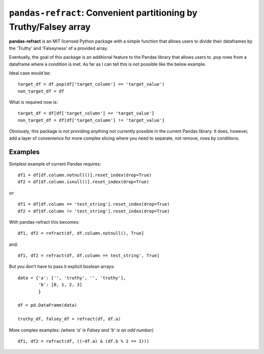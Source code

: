 
======================================
``pandas-refract``: Convenient partitioning by Truthy/Falsey array
======================================

**pandas-refract** is an MIT licensed Python package with a simple function that allows users to divide their 
dataframes by the 'Truthy' and 'Falseyness' of a provided array.
 
Eventually, the goal of this package is an additional feature to the Pandas library that allows users to .pop rows 
from a dataframe where a condition is met. As far as I can tell this is not possible like the below example.

Ideal case would be::

    target_df = df.pop(df['target_column'] == 'target_value')
    non_target_df = df
    
What is required now is::

    target_df = df[df['target_column'] == 'target_value'] 
    non_target_df = df[df['target_column'] != 'target_value']
    
    
Obviously, this package is not providing anything not currently possible in the current Pandas library. It does,
however, add a layer of convenience for more complex slicing where you need to separate, not remove, rows by conditions.


Examples
========

Simplest example of current Pandas requires::
 
    df1 = df[df.column.notnull()].reset_index(drop=True)
    df2 = df[df.column.isnull()].reset_index(drop=True)
    
or::

    df1 = df[df.column == 'test_string'].reset_index(drop=True)
    df2 = df[df.column != 'test_string'].reset_index(drop=True)
 
 
With pandas-refract this becomes::
    
    df1, df2 = refract(df, df.column.notnull(), True]
    
and::

    df1, df2 = refract(df, df.column == test_string', True]   
    
    
But you don't have to pass it explicit boolean arrays::
    
    data = {'a': ['', 'truthy', '', 'truthy'],
            'b': [0, 1, 2, 3]
            }
    
    df = pd.DataFrame(data)
    
    truthy_df, falsey_df = refract(df, df.a)
    
    
More complex examples:
*(where 'a' is Falsey and 'b' is an odd number)*
::
      
    df1, df2 = refract(df, ((~df.a) & (df.b % 2 == 1)))
         
